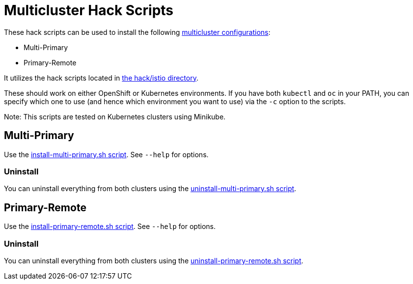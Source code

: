 = Multicluster Hack Scripts

These hack scripts can be used to install the following link:https://istio.io/latest/docs/setup/install/multicluster/[multicluster configurations]:

* Multi-Primary 
* Primary-Remote

It utilizes the hack scripts located in link:..[the hack/istio directory].

These should work on either OpenShift or Kubernetes environments. If you have both `kubectl` and `oc` in your PATH, you can specify which one to use (and hence which environment you want to use) via the `-c` option to the scripts.

Note: This scripts are tested on Kubernetes clusters using Minikube.

== Multi-Primary

Use the link:./install-multi-primary.sh[install-multi-primary.sh script]. See `--help` for options.

=== Uninstall

You can uninstall everything from both clusters using the link:./uninstall-multi-primary.sh[uninstall-multi-primary.sh script].

== Primary-Remote

Use the link:./install-primary-remote.sh[install-primary-remote.sh script]. See `--help` for options.

=== Uninstall

You can uninstall everything from both clusters using the link:./uninstall-primary-remote.sh[uninstall-primary-remote.sh script].
